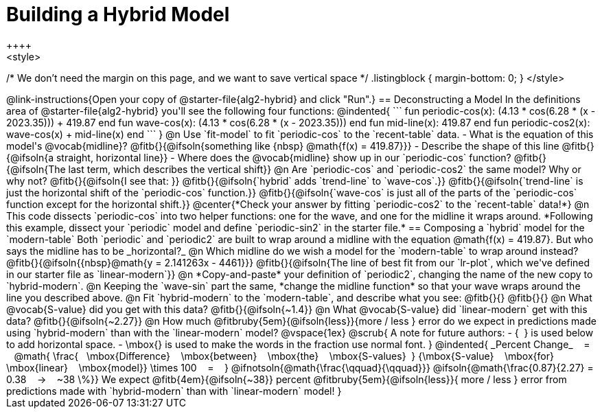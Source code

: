 = Building a Hybrid Model
++++
<style>
/* We don't need the margin on this page, and we want to save vertical space */
.listingblock { margin-bottom: 0; }
</style>
++++
@link-instructions{Open your copy of @starter-file{alg2-hybrid} and click "Run".}

== Deconstructing a Model

In the definitions area of @starter-file{alg2-hybrid} you'll see the following four functions:

@indented{
```
fun periodic-cos(x): (4.13 * cos(6.28 * (x - 2023.35))) + 419.87 end

fun wave-cos(x): (4.13 * cos(6.28 * (x - 2023.35))) end
fun mid-line(x): 419.87 end 

fun periodic-cos2(x): wave-cos(x) + mid-line(x) end
```
}

@n Use `fit-model` to fit `periodic-cos` to the `recent-table` data.

- What is the equation of this model's @vocab{midline}? @fitb{}{@ifsoln{something like {nbsp} @math{f(x) = 419.87}}}
- Describe the shape of this line @fitb{}{@ifsoln{a straight, horizontal line}}
- Where does the @vocab{midline} show up in our `periodic-cos` function? @fitb{}{@ifsoln{The last term, which describes the vertical shift}}

@n Are `periodic-cos` and `periodic-cos2` the same model? Why or why not? @fitb{}{@ifsoln{I see that: }}

@fitb{}{@ifsoln{`hybrid` adds `trend-line` to `wave-cos`.}}

@fitb{}{@ifsoln{`trend-line` is just the horizontal shift of the `periodic-cos` function.}}

@fitb{}{@ifsoln{`wave-cos` is just all of the parts of the `periodic-cos` function except for the horizontal shift.}}

@center{*Check your answer by fitting `periodic-cos2` to the `recent-table` data!*}

@n This code dissects `periodic-cos` into two helper functions: one for the wave, and one for the midline it wraps around. *Following this example, dissect your `periodic` model and define `periodic-sin2` in the starter file.*

== Composing a `hybrid` model for the `modern-table`

Both `periodic` and `periodic2` are built to wrap around a midline with the equation @math{f(x) = 419.87}. But who says the midline has to be _horizontal?_

@n Which midline do we wish a model for the `modern-table` to wrap around instead? @fitb{}{@ifsoln{{nbsp}@math{y = 2.141263x - 4461}}}

@fitb{}{@ifsoln{The line of best fit from our `lr-plot`, which we've defined in our starter file as `linear-modern`}}

@n *Copy-and-paste* your definition of `periodic2`, changing the name of the new copy to `hybrid-modern`. 

@n Keeping the `wave-sin` part the same, *change the midline function* so that your wave wraps around the line you described above.

@n Fit `hybrid-modern` to the `modern-table`, and describe what you see: @fitb{}{}

@fitb{}{}

@n What @vocab{S-value} did you get with this data? @fitb{}{@ifsoln{~1.4}}

@n What @vocab{S-value} did `linear-modern` get with this data? @fitb{}{@ifsoln{~2.27}}

@n How much
@fitbruby{5em}{@ifsoln{less}}{more / less }
error do we expect in predictions made using `hybrid-modern` than with the `linear-modern` model?

@vspace{1ex}

@scrub{
A note for future authors:
- {&#8192;} is used below to add horizontal space.
- \mbox{} is used to make the words in the fraction use normal font.
}

@indented{
_Percent Change_ &#8192; = &#8192;
@math{
\frac{&#8192; \mbox{Difference} &#8192; \mbox{between} &#8192; \mbox{the} &#8192; \mbox{S-values}&#8192;}
{\mbox{S-value} &#8192; \mbox{for} &#8192; \mbox{linear} &#8192; \mbox{model}}
\times 100 &#8192; = &#8192; }
@ifnotsoln{@math{\frac{\qquad}{\qquad}}}
@ifsoln{@math{\frac{0.87}{2.27} = 0.38  &#8192; &rarr; &#8192;  ~38 \%}}

We expect 
@fitb{4em}{@ifsoln{~38}} percent
@fitbruby{5em}{@ifsoln{less}}{ more / less }
error from predictions made with `hybrid-modern` than with `linear-modern` model!
}
